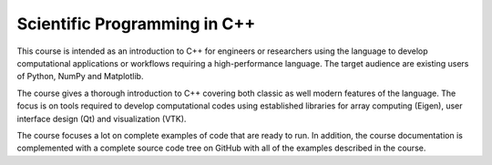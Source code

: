Scientific Programming in C++
=============================

This course is intended as an introduction to C++ for engineers or
researchers using the language to develop computational applications or
workflows requiring a high-performance language. The target audience are
existing users of Python, NumPy and Matplotlib.

The course gives a thorough introduction to C++ covering both classic as
well modern features of the language. The focus is on tools required to
develop computational codes using established libraries for array
computing (Eigen), user interface design (Qt) and visualization (VTK).

The course focuses a lot on complete examples of code that are ready to
run. In addition, the course documentation is complemented with a
complete source code tree on GitHub with all of the examples described
in the course.

